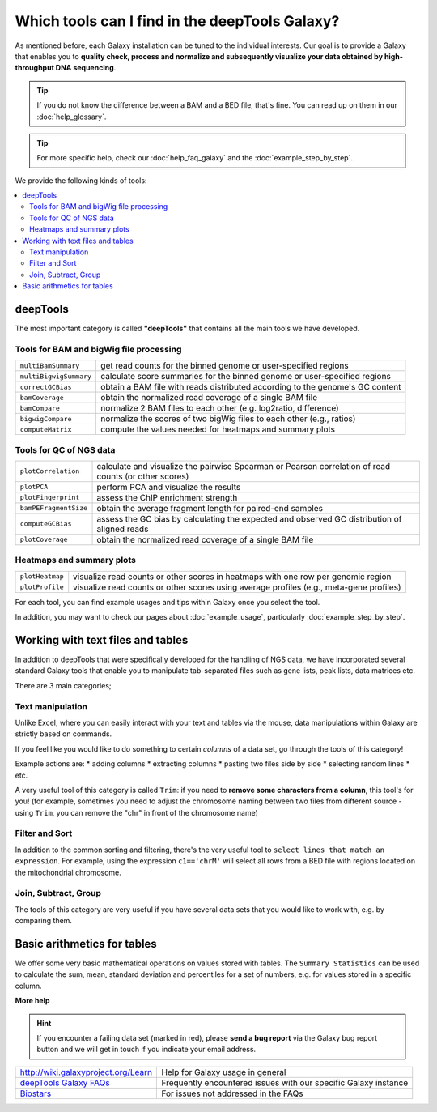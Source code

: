Which tools can I find in the deepTools Galaxy?
-----------------------------------------------

As mentioned before, each Galaxy installation can be tuned to the
individual interests.
Our goal is to provide a Galaxy that enables you to **quality check, process and normalize and subsequently visualize your data obtained by high-throughput DNA sequencing**.

.. tip:: If you do not know the difference between a BAM and a BED file, that's fine. You can read up on them in our :doc:`help_glossary`.

.. tip:: For more specific help, check our :doc:`help_faq_galaxy` and the :doc:`example_step_by_step`.

We provide the following kinds of tools:

.. contents:: 
    :local:

deepTools
^^^^^^^^^^

The most important category is called **"deepTools"** that contains all the main tools we have developed.

Tools for BAM and bigWig file processing
~~~~~~~~~~~~~~~~~~~~~~~~~~~~~~~~~~~~~~~~~

+------------------------+--------------------------------------------------------------------------------+
| ``multiBamSummary``    | get read counts for the binned genome or user-specified regions                |
+------------------------+--------------------------------------------------------------------------------+
| ``multiBigwigSummary`` | calculate score summaries for the binned genome or user-specified regions      |
+------------------------+--------------------------------------------------------------------------------+
| ``correctGCBias``      | obtain a BAM file with reads distributed according to the genome's GC content  |
+------------------------+--------------------------------------------------------------------------------+
| ``bamCoverage``        | obtain the normalized read coverage of a single BAM file                       |
+------------------------+--------------------------------------------------------------------------------+
| ``bamCompare``         | normalize 2 BAM files to each other (e.g. log2ratio, difference)               |
+------------------------+--------------------------------------------------------------------------------+
| ``bigwigCompare``      | normalize the scores of two bigWig files to each other (e.g., ratios)          |
+------------------------+--------------------------------------------------------------------------------+
| ``computeMatrix``      | compute the values needed for heatmaps and summary plots                       |
+------------------------+--------------------------------------------------------------------------------+

Tools for QC of NGS data
~~~~~~~~~~~~~~~~~~~~~~~~~~~~~~~~~~~~~~~~~

+-----------------------+-------------------------------------------------------------------------------------------------------+
| ``plotCorrelation``   | calculate and visualize the pairwise Spearman or Pearson correlation of read counts (or other scores) |
+-----------------------+-------------------------------------------------------------------------------------------------------+
| ``plotPCA``           | perform PCA and visualize the results                                                                 |
+-----------------------+-------------------------------------------------------------------------------------------------------+
| ``plotFingerprint``   | assess the ChIP enrichment strength                                                                   |
+-----------------------+-------------------------------------------------------------------------------------------------------+
| ``bamPEFragmentSize`` | obtain the average fragment length for paired-end samples                                             |
+-----------------------+-------------------------------------------------------------------------------------------------------+
| ``computeGCBias``     | assess the GC bias by calculating the expected and observed GC distribution of aligned reads          |
+-----------------------+-------------------------------------------------------------------------------------------------------+
| ``plotCoverage``      | obtain the normalized read coverage of a single BAM file                                              |
+-----------------------+-------------------------------------------------------------------------------------------------------+

Heatmaps and summary plots
~~~~~~~~~~~~~~~~~~~~~~~~~~~~~~~~~~~~~~~~~

+-------------------+-------------------------------------------------------------------------------------------+
| ``plotHeatmap``   | visualize read counts or other scores in heatmaps with one row per genomic region         |
+-------------------+-------------------------------------------------------------------------------------------+
| ``plotProfile``   | visualize read counts or other scores using average profiles (e.g., meta-gene profiles)   |
+-------------------+-------------------------------------------------------------------------------------------+

For each tool, you can find example usages and tips within Galaxy once you select the tool.

In addition, you may want to check our pages about :doc:`example_usage`, particularly :doc:`example_step_by_step`.

Working with text files and tables
^^^^^^^^^^^^^^^^^^^^^^^^^^^^^^^^^^^

In addition to deepTools that were specifically developed for the handling of NGS data, we have incorporated several standard Galaxy tools that enable you to manipulate tab-separated files such as gene lists, peak lists, data matrices etc.

There are 3 main categories;

.. image:: ../images/Gal_textfiles.png

Text manipulation
~~~~~~~~~~~~~~~~~~

Unlike Excel, where you can easily interact with your text and tables via the mouse, data manipulations within Galaxy are strictly based on commands.

If you feel like you would like to do something to certain *columns* of a data set, go through the tools of this category!

Example actions are:
* adding columns
* extracting columns
* pasting two files side by side
* selecting random lines
* etc.

A very useful tool of this category is called ``Trim``: if you need to **remove some characters from a column**, this tool's for you! (for example, sometimes you need to adjust the chromosome naming between two files from different source - using ``Trim``, you can remove the "chr" in front of the chromosome name)

Filter and Sort
~~~~~~~~~~~~~~~~

In addition to the common sorting and filtering, there's the very useful tool to ``select lines that match an expression``.
For example, using the expression ``c1=='chrM'`` will select all rows from a BED file with regions located on the mitochondrial chromosome.

.. image:: ../images/Gal_filter.png

Join, Subtract, Group
~~~~~~~~~~~~~~~~~~~~~

The tools of this category are very useful if you have several data sets that you would like to work with, e.g. by comparing them.

.. image:: ../images/Gal_join.png

Basic arithmetics for tables
^^^^^^^^^^^^^^^^^^^^^^^^^^^^^

We offer some very basic mathematical operations on values stored with tables.
The ``Summary Statistics`` can be used to calculate the sum, mean, standard deviation and percentiles for a set of numbers, e.g. for values stored in a specific column.

.. image:: ../images/Gal_statistics.png


**More help**

.. hint:: If you encounter a failing data set (marked in red), please **send a bug report** via the Galaxy bug report button and we will get in touch if you indicate your email address.

+-------------------------------------------------------------------------------+-----------------------------------------------------------------+
| `http://wiki.galaxyproject.org/Learn <http://wiki.galaxyproject.org/Learn>`_  | Help for Galaxy usage in general                                |
+-------------------------------------------------------------------------------+-----------------------------------------------------------------+
| `deepTools Galaxy FAQs <Galaxy-related-FAQs>`_                                | Frequently encountered issues with our specific Galaxy instance |
+-------------------------------------------------------------------------------+-----------------------------------------------------------------+
| `Biostars <http://biostars.org>`__                                            | For issues not addressed in the FAQs                            |
+-------------------------------------------------------------------------------+-----------------------------------------------------------------+
